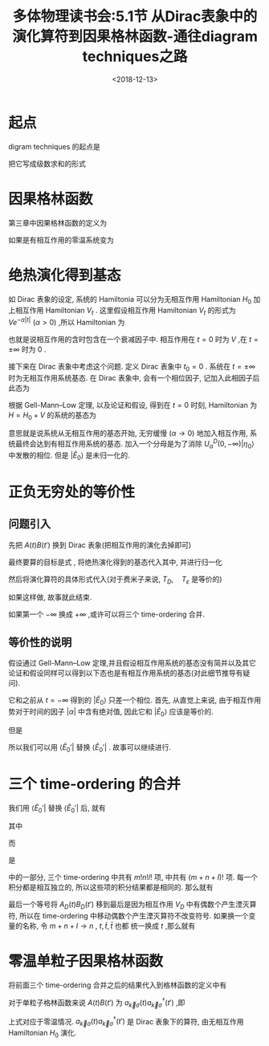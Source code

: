 #+TITLE: 多体物理读书会:5.1节 从Dirac表象中的演化算符到因果格林函数-通往diagram techniques之路
#+DATE: <2018-12-13>
#+CATEGORIES: 专业笔记
#+TAGS: 物理, 多体物理读书会, Dirac 表象, 演化算符, 格林函数, Feynman graphs, 因果格林函数
#+HTML: <!-- toc -->
#+HTML: <!-- more -->

* 起点

digram techniques 的起点是
\begin{align}
\label{eq:startpoint}
\boxed{U_D(t,t') = T_D \left\{ e^{\frac{1}{\mathrm{i}\hbar} \int_{t'}^t \mathrm{d}t'' V_{t''}^D(t'')} \right\}}
\end{align}
把它写成级数求和的形式
\begin{align}
U_D(t,t') = \sum_{n=0}^{\infty}\frac{1}{n!} \left( \frac{1}{\mathrm{i}\hbar} \right)^n \int_{t'}^t \mathrm{d}t_1 \cdots \int_{t'}^t \cdot \mathrm{d}t_n
\cdot T_{\varepsilon}\left\{ V_D(t_1) V_D(t_2 ) \cdots V_D(t_n) \right\}
\end{align}

* 因果格林函数

第三章中因果格林函数的定义为
\begin{align*}
G_{AB}^c (t-t') \equiv - \mathrm{i} \langle T_{\varepsilon} (A(t)B(t'))\rangle
\end{align*}
如果是有相互作用的零温系统变为
\begin{align}
\label{eq:cgf}
\mathrm{i}G_{AB}^c (t-t') = \langle E_0 | T_{\varepsilon} (A(t)B(t'))| E_0 \rangle
\end{align}

* 绝热演化得到基态

如 Dirac 表象的设定, 系统的 Hamiltonia 可以分为无相互作用 Hamiltonian $H_0$ 加上相互作用 Hamiltonian $V_t$ .
这里假设相互作用 Hamiltonian $V_t$ 的形式为 $V e^{-\alpha |t|}\,\,(\alpha>0)$ ,所以 Hamiltonian 为
\begin{align}
H = H_0 + V e^{-\alpha |t|} \quad \quad ,\alpha>0
\end{align}
也就是说相互作用的含时包含在一个衰减因子中. 相互作用在 $t=0$ 时为 $V$ ,在 $t=\pm \infty$ 时为 $0$ .

接下来在 Dirac 表象中考虑这个问题. 定义 Dirac 表象中 $t_0=0$ . 系统在 $t=\pm \infty$ 时为无相互作用系统基态.
在 Dirac 表象中, 会有一个相位因子, 记加入此相因子后此态为
\begin{align}
| \psi_{\alpha}^D (t \to \infty) \rangle = | \eta_0 \rangle
\end{align}
根据 Gell-Mann–Low 定理, 以及论证和假设, 得到在 $t=0$ 时刻, Hamiltonian 为 $H = H_0+V$ 的系统的基态为
\begin{align}
| \tilde{E}_0 \rangle = \lim _{\alpha \to 0} \frac{U_{\alpha}^D (0,-\infty) |\eta_0\rangle}
{\langle \eta_0 | U_{\alpha}^D(0,-\infty)|\eta_0\rangle}
\end{align}
意思就是说系统从无相互作用的基态开始, 无穷缓慢 $(\alpha \to 0)$ 地加入相互作用, 系统最终会达到有相互作用系统的基态.
加入一个分母是为了消除 $U_{\alpha}^D(0,-\infty)|\eta_0\rangle$ 中发散的相位. 但是 $| \tilde{E}_0 \rangle$
是未归一化的.

* 正负无穷处的等价性

** 问题引入

先把 $A(t)B(t')$ 换到 Dirac 表象(把相互作用的演化去掉即可)
\begin{align}
A(t)B(t') = U^D(0,t) A^D(t) U^D(t,t') B^D(t') U^D(t',0)
\end{align}
最终要算的目标是式 \eqref{eq:cgf} , 将绝热演化得到的基态代入其中, 并进行归一化
\begin{align*}
\mathrm{i} G_{AB}^c (t-t') =& \frac{ \langle \tilde{E}_0 | T_{\varepsilon}(U^D(0,t) A^D(t) U^D(t,t') B^D(t') U^D(t',0)) |\tilde{E}_0 \rangle}{\langle \tilde{E}_0 |\tilde{E}_0 \rangle}\\
=& \lim_{\alpha \to 0} \frac{\langle \eta_0| U_{\alpha}^D(-\infty ,0) T_{\varepsilon}(U^D(0,t) A^D(t) U^D(t,t') B^D(t') U^D(t',-\infty))| \eta_0\rangle}
{\langle \eta_0| U_{\alpha}^D(-\infty ,0)  U_{\alpha}^D(0, -\infty)| \eta_0\rangle}\\
=& \lim_{\alpha \to 0} \langle \eta_0| U_{\alpha}^D(-\infty ,t) T_{\varepsilon}( A^D(t) U^D(t,t') B^D(t'))  U_{\alpha}^D(t', -\infty)| \eta_0\rangle
\end{align*}
然后将演化算符的具体形式代入(对于费米子来说, $T_D, \quad T_{\varepsilon}$ 是等价的)
\begin{align*}
& U_{\alpha}^D(-\infty ,0) T_{\varepsilon}(A(t)B(t')) U_{\alpha}^D(0, -\infty) \\
=& \sum_{n=0}^{\infty}\frac{1}{n!} \left( \frac{1}{\mathrm{i}\hbar} \right)^n \int^{-\infty}_t \mathrm{d}t_1 \cdots \int^{-\infty}_t \cdot \mathrm{d}t_n
\cdot T_{\varepsilon}\left\{ V_D(t_1) V_D(t_2 ) \cdots V_D(t_n) \right\}  \cdot e^{-\alpha(|t_1|+\cdots| t_n|)}\\
&\sum_{l=0}^{\infty}\frac{1}{l!} \left( \frac{1}{\mathrm{i}\hbar} \right)^l \int_{t'}^t \mathrm{d}\tilde{t}_1 \cdots \int_{t'}^t \cdot \mathrm{d}\tilde{t}_l
\cdot T_{\varepsilon}\left\{A_D(t) V_D(\tilde{t}_1) V_D(\tilde{t}_2 ) \cdots V_D(\tilde{t}_l)B_D(t') \right\} \cdot e^{-\alpha(|\tilde{t}_1| +\cdots |\tilde{t}_l| )}\\
&\cdot \sum_{m=0}^{\infty}\frac{1}{m!} \left( \frac{1}{\mathrm{i}\hbar} \right)^m \int^{t'}_{-\infty} \mathrm{d}\bar{t}_1 \cdots \int_{-\infty}^{t'} \cdot \mathrm{d}\bar{t}_m
\cdot T_{\varepsilon}\left\{ V_D(\bar{t}_1) V_D(\bar{t}_2 ) \cdots V_D(\bar{t}_m) \right\} \cdot e^{-\alpha(|\bar{t}_1| + \cdots| \bar{t}_m|)}\\
=& \sum_{n,m,l=0}^{\infty}\frac{1}{n!m!l!} \left( \frac{1}{\mathrm{i}\hbar} \right)^{n+m+l} \cdot \int^{-\infty}_t \mathrm{d}t_1 \cdots \int^{-\infty}_t \cdot \mathrm{d}t_n
\cdot \int_{t'}^t \mathrm{d}\tilde{t}_1 \cdots \int_{t'}^t \cdot \mathrm{d}\tilde{t}_l \cdot \int^{t'}_{-\infty} \mathrm{d}\bar{t}_1 \cdots \int_{-\infty}^{t'} \cdot \mathrm{d}\bar{t}_m \\
&\cdot T_{\varepsilon}\left\{ V_D(t_1) V_D(t_2 ) \cdots V_D(t_n) \right\} \cdot T_{\varepsilon}\left\{A_D(t) V_D(\tilde{t}_1) V_D(\tilde{t}_2 ) \cdots V_D(\tilde{t}_l)B_D(t') \right\}
\cdot T_{\varepsilon}\left\{ V_D(\bar{t}_1) V_D(\bar{t}_2 ) \cdots V_D(\bar{t}_m) \right\} \\
&\cdot e^{-\alpha(|t_1|+\cdots |t_n| +|\tilde{t}_1| +\cdots |\tilde{t}_l| +|\bar{t}_1| + \cdots |\bar{t}_m|)}
\end{align*}
如果这样做, 故事就此结束.

如果第一个 $-\infty$ 换成 $+\infty$ ,或许可以将三个 time-ordering 合并.

** 等价性的说明

假设通过 Gell-Mann–Low 定理,并且假设相互作用系统的基态没有简并以及其它论证和假设同样可以得到以下态也是有相互作用系统的基态(对此细节推导有疑问).
\begin{align}
| \tilde{E}_0' \rangle = \lim _{\alpha \to 0} \frac{U_{\alpha}^D (0,+\infty) |\eta_0\rangle}
{\langle \eta_0 | U_{\alpha}^D(0,+\infty)|\eta_0\rangle}
= e^{\mathrm{i}\phi} |\tilde{E}_0 \rangle
\end{align}
它和之前从 $t = -\infty$ 得到的 $|\tilde{E}_{0} \rangle$ 只差一个相位.
首先, 从直觉上来说, 由于相互作用势对于时间的因子 $|\alpha|$ 中含有绝对值, 因此它和 $|\tilde{E}_0\rangle$ 应该是等价的.

但是
\begin{align}
\langle \eta_0 |\tilde{E}_0 \rangle = \langle \eta_0 |\tilde{E}_0' \rangle = 1
\end{align}
所以我们可以用 $\langle \tilde{E}_0' |$ 替换 $\langle \tilde{E}_0' |$ . 故事可以继续进行.

* 三个 time-ordering 的合并

我们用 $\langle \tilde{E}_0' |$ 替换 $\langle \tilde{E}_0' |$ 后, 就有
\begin{align*}
\mathrm{i} G_{AB}^c (t-t') =& \frac{ \langle \tilde{E}_0' | T_{\varepsilon}(A(t)B(t')) |\tilde{E}_0 \rangle}{\langle \tilde{E}_0 |\tilde{E}_0' \rangle}\\
=& \lim_{\alpha \to 0} \frac{\langle \eta_0| U_{\alpha}^D(+\infty ,0) T_{\varepsilon}(U^D(0,t) A^D(t) U^D(t,t') B^D(t') U^D(t',-\infty))| \eta_0\rangle}
{\langle \eta_0| U_{\alpha}^D(+\infty, -\infty)| \eta_0\rangle}
\end{align*}
其中
\begin{align*}
& U_{\alpha}^D(+\infty ,0) T_{\varepsilon}(U^D(0,t) A^D(t) U^D(t,t') B^D(t') U^D(t',-\infty)) \\
=& \sum_{n,m,l=0}^{\infty}\frac{1}{n!m!l!} \left( \frac{1}{\mathrm{i}\hbar} \right)^{n+m+l} \cdot \int^{+\infty}_t \mathrm{d}t_1 \cdots \int^{ +\infty}_t \cdot \mathrm{d}t_n
\cdot \int_{t'}^t \mathrm{d}\tilde{t}_1 \cdots \int_{t'}^t \cdot \mathrm{d}\tilde{t}_l \cdot \int^{t'}_{-\infty} \mathrm{d}\bar{t}_1 \cdots \int_{-\infty}^{t'} \cdot \mathrm{d}\bar{t}_m \\
&\cdot T_{\varepsilon}\left\{ V_D(t_1) V_D(t_2 ) \cdots V_D(t_n) \right\} \cdot T_{\varepsilon}\left\{A_D(t) V_D(\tilde{t}_1) V_D(\tilde{t}_2 ) \cdots V_D(\tilde{t}_l)B_D(t') \right\}
\cdot T_{\varepsilon}\left\{ V_D(\bar{t}_1) V_D(\bar{t}_2 ) \cdots V_D(\bar{t}_m) \right\} \\
&\cdot e^{-\alpha(|t_1|+\cdots |t_n| +|\tilde{t}_1| +\cdots| \tilde{t}_l| +|\bar{t}_1| + \cdots| \bar{t}_m|)}\\
=& \sum_{n,m,l=0}^{\infty}\frac{1}{n!m!l!} \left( \frac{1}{\mathrm{i}\hbar} \right)^{n+m+l} \cdot \int^{+\infty}_{-\infty} \mathrm{d}t_1 \cdots \int^{ +\infty}_{-\infty} \cdot \mathrm{d}t_n
\cdot \int_{-\infty}^{+\infty} \mathrm{d}\tilde{t}_1 \cdots \int_{-\infty}^{+\infty} \cdot \mathrm{d}\tilde{t}_l \cdot \int^{ +\infty}_{-\infty} \mathrm{d}\bar{t}_1 \cdots \int_{-\infty}^{ +\infty} \cdot \mathrm{d}\bar{t}_m \\
&\Theta (t_1-t) \cdots \Theta(t_n-t) \cdot T_{\varepsilon}\left\{ V_D(t_1) V_D(t_2 ) \cdots V_D(t_n) \right\} \\
&\cdot \Theta(t-\tilde{t}_1) \Theta(\tilde{t}_1-t')\cdots  \Theta(t-\tilde{t}_l) \Theta(\tilde{t}_l-t') \cdot T_{\varepsilon}\left\{A_D(t) V_D(\tilde{t}_1) V_D(\tilde{t}_2 ) \cdots V_D(\tilde{t}_l)B_D(t') \right\} \\
&\cdot\Theta (t'-\bar{t}_1) \cdots \Theta(t'-\bar{t}_m)\cdot T_{\varepsilon}\left\{ V_D(\bar{t}_1) V_D(\bar{t}_2 ) \cdots V_D(\bar{t}_m) \right\} \\
&\cdot e^{-\alpha(|t_1|+\cdots |t_n| +|\tilde{t}_1| +\cdots| \tilde{t}_l| +|\bar{t}_1| + \cdots| \bar{t}_m|)}
\end{align*}
而
\begin{align*}
&\Theta (t_1-t) \cdots \Theta(t_n-t) \cdot T_{\varepsilon}\left\{ V_D(t_1) V_D(t_2 ) \cdots V_D(t_n) \right\} \\
&\cdot \Theta(t-\tilde{t}_1) \Theta(\tilde{t}_1-t')\cdots  \Theta(t-\tilde{t}_l) \Theta(\tilde{t}_l-t') \cdot T_{\varepsilon}\left\{A_D(t) V_D(\tilde{t}_1) V_D(\tilde{t}_2 ) \cdots V_D(\tilde{t}_l)B_D(t') \right\} \\
&\cdot\Theta (t'-\bar{t}_1) \cdots \Theta(t'-\bar{t}_m)\cdot T_{\varepsilon}\left\{ V_D(\bar{t}_1) V_D(\bar{t}_2 ) \cdots V_D(\bar{t}_m) \right\}
\end{align*}
是
\begin{align}
\label{eq:1to}
\cdot T_{\varepsilon}\left\{ V_D(t_1) V_D(t_2 ) \cdots V_D(t_n)  \cdot A_D(t) V_D(\tilde{t}_1) V_D(\tilde{t}_2 ) \cdots V_D(\tilde{t}_l)B_D(t')
\cdot  V_D(\bar{t}_1) V_D(\bar{t}_2 ) \cdots V_D(\bar{t}_m) \right\}
\end{align}
中的一部分, 三个 time-ordering 中共有 $m!n!l!$ 项, \eqref{eq:1to} 中共有 $(m+n+l)!$ 项. 每一个积分都是相互独立的, 所以这些项的积分结果都是相同的. 那么就有
\begin{align*}
&  U_{\alpha}^D(+\infty ,0) T_{\varepsilon}(U^D(0,t) A^D(t) U^D(t,t') B^D(t') U^D(t',-\infty)) \\
=&  \sum_{n,m,l=0}^{\infty}\frac{1}{n!m!l!} \cdot \frac{n!m!l!}{(n+m+l)!}\cdot \left( \frac{1}{\mathrm{i}\hbar} \right)^{n+m+l} \cdot \int^{+\infty}_{-\infty} \mathrm{d}t_1 \cdots \int^{ +\infty}_{-\infty} \cdot \mathrm{d}t_n
\cdot \int_{-\infty}^{+\infty} \mathrm{d}\tilde{t}_1 \cdots \int_{-\infty}^{+\infty} \cdot \mathrm{d}\tilde{t}_l \cdot \int^{ +\infty}_{-\infty} \mathrm{d}\bar{t}_1 \cdots \int_{-\infty}^{ +\infty} \cdot \mathrm{d}\bar{t}_m \\
& \cdot T_{\varepsilon}\left\{ V_D(t_1) V_D(t_2 ) \cdots V_D(t_n)  \cdot A_D(t) V_D(\tilde{t}_1) V_D(\tilde{t}_2 ) \cdots V_D(\tilde{t}_l)B_D(t')
\cdot  V_D(\bar{t}_1) V_D(\bar{t}_2 ) \cdots V_D(\bar{t}_m) \right\} \\
&\cdot e^{-\alpha(|t_1|+\cdots |t_n| +|\tilde{t}_1| +\cdots| \tilde{t}_l| +|\bar{t}_1| + \cdots| \bar{t}_m|)} \\
=&  \sum_{n,m,l=0}^{\infty}\frac{1}{n!m!l!} \cdot \frac{n!m!l!}{(n+m+l)!}\cdot \left( \frac{1}{\mathrm{i}\hbar} \right)^{n+m+l} \cdot \int^{+\infty}_{-\infty} \mathrm{d}t_1 \cdots \int^{ +\infty}_{-\infty} \cdot \mathrm{d}t_n
\cdot \int_{-\infty}^{+\infty} \mathrm{d}\tilde{t}_1 \cdots \int_{-\infty}^{+\infty} \cdot \mathrm{d}\tilde{t}_l \cdot \int^{ +\infty}_{-\infty} \mathrm{d}\bar{t}_1 \cdots \int_{-\infty}^{ +\infty} \cdot \mathrm{d}\bar{t}_m \\
& \cdot T_{\varepsilon}\left\{ V_D(t_1) V_D(t_2 ) \cdots V_D(t_n)  \cdot  V_D(\tilde{t}_1) V_D(\tilde{t}_2 ) \cdots V_D(\tilde{t}_l)B_D(t')
\cdot  V_D(\bar{t}_1) V_D(\bar{t}_2 ) \cdots V_D(\bar{t}_m) A_D(t)B_D(t')\right\} \\
&\cdot e^{-\alpha(|t_1|+\cdots |t_n| +|\tilde{t}_1| +\cdots| \tilde{t}_l| +|\bar{t}_1| + \cdots| \bar{t}_m|)}
\end{align*}
最后一个等号将 $A_D(t)B_D(t')$ 移到最后是因为相互作用 $V_D$ 中有偶数个产生湮灭算符, 所以在 time-ordering 中移动偶数个产生湮灭算符不改变符号.
如果换一个变量的名称, 令 $m+n+l\to n$ , $t, \tilde{t}, \bar{t}$ 也都 统一换成 $t$ ,那么就有
\begin{align*}
&  U_{\alpha}^D(+\infty ,0) T_{\varepsilon}(U^D(0,t) A^D(t) U^D(t,t') B^D(t') U^D(t',-\infty)) \\
=&  \sum_{n=0}^{\infty}\frac{1}{n!} \cdot \left( \frac{1}{\mathrm{i}\hbar} \right)^{n} \cdot \int^{+\infty}_{-\infty} \mathrm{d}t_1 \cdots \int^{ +\infty}_{-\infty} \cdot \mathrm{d}t_n
 \cdot T_{\varepsilon}\left\{ V_D(t_1)  \cdots V_D(t_n) A_D(t)B_D(t')\right\}\cdot e^{-\alpha(|t_1|+\cdots |t_n| )}
\end{align*}

* 零温单粒子因果格林函数

将前面三个 time-ordering 合并之后的结果代入到格林函数的定义中有
\begin{align*}
\mathrm{i} G_{AB}^c (t-t') =& \frac{ \langle \tilde{E}_0' | T_{\varepsilon}(A(t)B(t')) |\tilde{E}_0 \rangle}{\langle \tilde{E}_0 |\tilde{E}_0' \rangle}\\
=& \lim_{\alpha \to 0} \frac{\langle \eta_0| U_{\alpha}^D(+\infty ,0) T_{\varepsilon}(U^D(0,t) A^D(t) U^D(t,t') B^D(t') U^D(t',-\infty))| \eta_0\rangle}
{\langle \eta_0| U_{\alpha}^D(+\infty, -\infty)| \eta_0\rangle}\\
=& \lim_{\alpha \to 0} \frac{1}
{\langle \eta_0| U_{\alpha}^D(+\infty, -\infty)| \eta_0\rangle}\sum_{n=0}^{\infty}\frac{1}{n!}
\cdot \left( \frac{1}{\mathrm{i}\hbar} \right)^{n} \cdot \int^{+\infty}_{-\infty} \mathrm{d}t_1 \cdots \int^{ +\infty}_{-\infty} \cdot \mathrm{d}t_n
 \cdot  e^{-\alpha(|t_1|+\cdots |t_n| )} \langle \eta_0| T_{\varepsilon}\left\{ V_D(t_1) \cdots V_D(t_n) A_D(t)B_D(t')\right\} | \eta_0\rangle
\end{align*}

对于单粒子格林函数来说 $A(t)B(t')$ 为 $a_{\vec{k}\sigma }(t)a^{\dagger}_{\vec{k}\sigma}(t')$ ,即
\begin{align*}
&\mathrm{i} G_{\vec{k}\sigma}^c (t-t')\\
=& \lim_{\alpha \to 0} \frac{1}
{\langle \eta_0| U_{\alpha}^D(+\infty, -\infty)| \eta_0\rangle}\sum_{n=0}^{\infty}\frac{1}{n!}
\cdot \left( \frac{1}{\mathrm{i}\hbar} \right)^{n} \cdot \int^{+\infty}_{-\infty} \mathrm{d}t_1 \cdots \int^{ +\infty}_{-\infty} \cdot \mathrm{d}t_n
 \cdot  e^{-\alpha(|t_1|+\cdots |t_n| )} \langle \eta_0| T_{\varepsilon}\left\{ V_D(t_1) \cdots V_D(t_n) a_{\vec{k}\sigma }(t)a^{\dagger}_{\vec{k}\sigma}(t') \right\} | \eta_0\rangle
\end{align*}
上式对应于零温情况. $a_{\vec{k}\sigma }(t)a^{\dagger}_{\vec{k}\sigma}(t')$ 是 Dirac 表象下的算符, 由无相互作用 Hamiltonian $H_0$ 演化.

